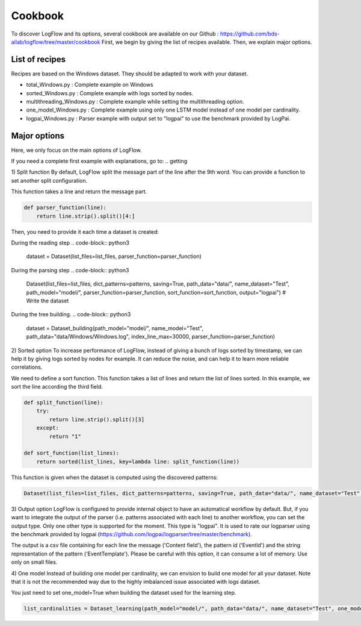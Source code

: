 Cookbook
========

To discover LogFlow and its options, several cookbook are available on our Github : https://github.com/bds-ailab/logflow/tree/master/cookbook
First, we begin by giving the list of recipes available. Then, we explain major options.


List of recipes
---------------

Recipes are based on the Windows dataset. They should be adapted to work with your dataset.

- total_Windows.py : Complete example on Windows
- sorted_Windows.py : Complete example with logs sorted by nodes.
- multithreading_Windows.py : Complete example while setting the multithreading option.
- one_model_Windows.py : Complete example using only one LSTM model instead of one model per cardinality.
- logpai_Windows.py : Parser example with output set to "logpai" to use the benchmark provided by LogPai.


Major options
-------------
Here, we only focus on the main options of LogFlow.

If you need a complete first example with explanations, go to:
.. getting

1) Split function
By default, LogFlow split the message part of the line after the 9th word. You can provide a function to set another split configuration.

This function takes a line and return the message part.

.. code-block:: python3

    def parser_function(line):
        return line.strip().split()[4:]

Then, you need to provide it each time a dataset is created:

During the reading step
.. code-block:: python3

    dataset = Dataset(list_files=list_files, parser_function=parser_function)

During the parsing step
.. code-block:: python3

    Dataset(list_files=list_files, dict_patterns=patterns, saving=True, path_data="data/", name_dataset="Test", path_model="model/", parser_function=parser_function, sort_function=sort_function, output="logpai") # Write the dataset

During the tree building.
.. code-block:: python3
    
    dataset = Dataset_building(path_model="model/", name_model="Test", path_data="data/Windows/Windows.log", index_line_max=30000, parser_function=parser_function)

2) Sorted option
To increase performance of LogFlow, instead of giving a bunch of logs sorted by timestamp, we can help it by giving logs sorted by nodes for example.
It can reduce the noise, and can help it to learn more reliable correlations.

We need to define a sort function. This function takes a list of lines and return the list of lines sorted.
In this example, we sort the line according the third field.

.. code-block:: python3

    def split_function(line):
        try:
            return line.strip().split()[3]
        except:
            return "1"

    def sort_function(list_lines):
        return sorted(list_lines, key=lambda line: split_function(line))

This function is given when the dataset is computed using the discovered patterns:

.. code-block:: python3
    
    Dataset(list_files=list_files, dict_patterns=patterns, saving=True, path_data="data/", name_dataset="Test", path_model="model/", parser_function=parser_function, sort_function=sort_function)
    
3) Output option
LogFlow is configured to provide internal object to have an automatical workflow by default. But, if you want to integrate the output of the parser (i.e. patterns associated with each line) to another workflow, you can set the output type.
Only one other type is supported for the moment. This type is "logpai". It is used to rate our logparser using the benchmark provided by logpai (https://github.com/logpai/logparser/tree/master/benchmark).

The output is a csv file containing for each line the message ('Content field'), the pattern id ('EventId') and the string representation of the pattern ('EventTemplate').
Please be careful with this option, it can consume a lot of memory. Use only on small files.

4) One model
Instead of building one model per cardinality, we can envision to build one model for all your dataset.
Note that it is not the recommended way due to the highly imbalanced issue associated with logs dataset.

You just need to set one_model=True when building the dataset used for the learning step.

.. code-block:: python3

    list_cardinalities = Dataset_learning(path_model="model/", path_data="data/", name_dataset="Test", one_model=True).run()